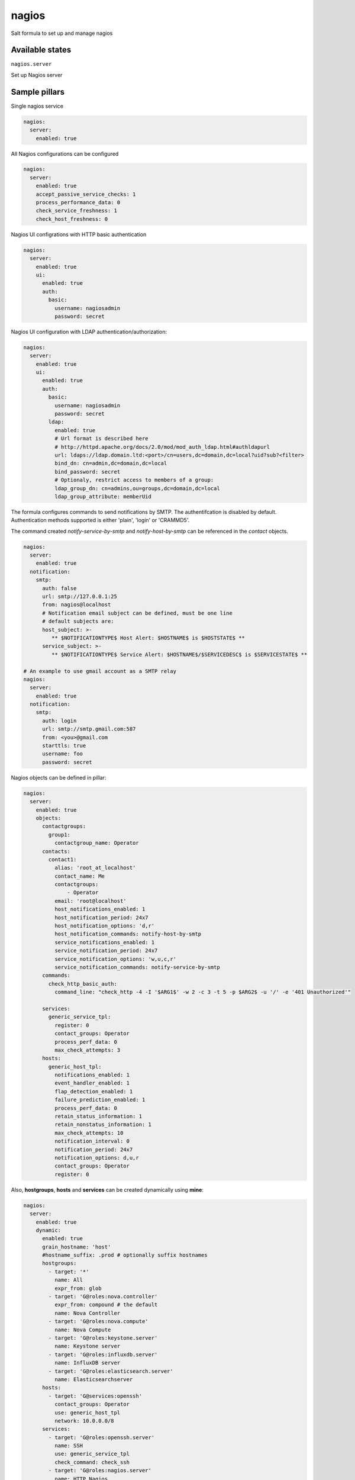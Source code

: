 
======
nagios
======

Salt formula to set up and manage nagios

Available states
================

``nagios.server``

Set up Nagios server


Sample pillars
==============

Single nagios service

.. code-block:: yaml

    nagios:
      server:
        enabled: true

All Nagios configurations can be configured

.. code-block:: yaml

    nagios:
      server:
        enabled: true
        accept_passive_service_checks: 1
        process_performance_data: 0
        check_service_freshness: 1
        check_host_freshness: 0

Nagios UI configrations with HTTP basic authentication

.. code-block:: yaml

    nagios:
      server:
        enabled: true
        ui:
          enabled: true
          auth:
            basic:
              username: nagiosadmin
              password: secret

Nagios UI configuration with LDAP authentication/authorization:


.. code-block:: yaml

    nagios:
      server:
        enabled: true
        ui:
          enabled: true
          auth:
            basic:
              username: nagiosadmin
              password: secret
            ldap:
              enabled: true
              # Url format is described here
              # http://httpd.apache.org/docs/2.0/mod/mod_auth_ldap.html#authldapurl
              url: ldaps://ldap.domain.ltd:<port>/cn=users,dc=domain,dc=local?uid?sub?<filter>
              bind_dn: cn=admin,dc=domain,dc=local
              bind_password: secret
              # Optionaly, restrict access to members of a group:
              ldap_group_dn: cn=admins,ou=groups,dc=domain,dc=local
              ldap_group_attribute: memberUid

The formula configures commands to send notifications by SMTP.
The authentifcation is disabled by default.
Authentication methods supported is either 'plain', 'login' or 'CRAMMD5'.

The command created `notify-service-by-smtp` and `notify-host-by-smtp` can be
referenced in the `contact` objects.

.. code-block:: yaml

    nagios:
      server:
        enabled: true
      notification:
        smtp:
          auth: false
          url: smtp://127.0.0.1:25
          from: nagios@localhost
          # Notification email subject can be defined, must be one line
          # default subjects are:
          host_subject: >-
             ** $NOTIFICATIONTYPE$ Host Alert: $HOSTNAME$ is $HOSTSTATE$ **
          service_subject: >-
             ** $NOTIFICATIONTYPE$ Service Alert: $HOSTNAME$/$SERVICEDESC$ is $SERVICESTATE$ **

    # An example to use gmail account as a SMTP relay
    nagios:
      server:
        enabled: true
      notification:
        smtp:
          auth: login
          url: smtp://smtp.gmail.com:587
          from: <you>@gmail.com
          starttls: true
          username: foo
          password: secret

Nagios objects can be defined in pillar:

.. code-block:: yaml

    nagios:
      server:
        enabled: true
        objects:
          contactgroups:
            group1:
              contactgroup_name: Operator
          contacts:
            contact1:
              alias: 'root_at_localhost'
              contact_name: Me
              contactgroups:
                  - Operator
              email: 'root@localhost'
              host_notifications_enabled: 1
              host_notification_period: 24x7
              host_notification_options: 'd,r'
              host_notification_commands: notify-host-by-smtp
              service_notifications_enabled: 1
              service_notification_period: 24x7
              service_notification_options: 'w,u,c,r'
              service_notification_commands: notify-service-by-smtp
          commands:
            check_http_basic_auth:
              command_line: "check_http -4 -I '$ARG1$' -w 2 -c 3 -t 5 -p $ARG2$ -u '/' -e '401 Unauthorized'"

          services:
            generic_service_tpl:
              register: 0
              contact_groups: Operator
              process_perf_data: 0
              max_check_attempts: 3
          hosts:
            generic_host_tpl:
              notifications_enabled: 1
              event_handler_enabled: 1
              flap_detection_enabled: 1
              failure_prediction_enabled: 1
              process_perf_data: 0
              retain_status_information: 1
              retain_nonstatus_information: 1
              max_check_attempts: 10
              notification_interval: 0
              notification_period: 24x7
              notification_options: d,u,r
              contact_groups: Operator
              register: 0

Also, **hostgroups**, **hosts** and **services** can be created dynamically using
**mine**:

.. code-block:: yaml

    nagios:
      server:
        enabled: true
        dynamic:
          enabled: true
          grain_hostname: 'host'
          #hostname_suffix: .prod # optionally suffix hostnames
          hostgroups:
            - target: '*'
              name: All
              expr_from: glob
            - target: 'G@roles:nova.controller'
              expr_from: compound # the default
              name: Nova Controller
            - target: 'G@roles:nova.compute'
              name: Nova Compute
            - target: 'G@roles:keystone.server'
              name: Keystone server
            - target: 'G@roles:influxdb.server'
              name: InfluxDB server
            - target: 'G@roles:elasticsearch.server'
              name: Elasticsearchserver
          hosts:
            - target: 'G@services:openssh'
              contact_groups: Operator
              use: generic_host_tpl
              network: 10.0.0.0/8
          services:
            - target: 'G@roles:openssh.server'
              name: SSH
              use: generic_service_tpl
              check_command: check_ssh
            - target: 'G@roles:nagios.server'
              name: HTTP Nagios
              use: generic_service_tpl
              check_command: check_http_basic_auth!localhost!${nagios:server:ui:port}


Note about dynamic hosts IP addresses configuration:

There are 2 different ways to configure the Host IP adddress, the prefered way
is to define the **network** of the nodes to pickup the first IP address found
belonging to this network.

.. code-block:: yaml

    nagios:
      server:
        enabled: true
        dynamic:
          enabled: true
          hosts:
            - target: '*'
              contact_groups: Operator
              network: 10.0.0.0/8


The alternative way is to define the **interface** list, to pickup the first IP
address of the first interface found.

.. code-block:: yaml

    nagios:
      server:
        enabled: true
        dynamic:
          enabled: true
          hosts:
            - target: '*'
              contact_groups: Operator
              interface:
              - eth0
              - ens0

If both properties are defined, the **network** option wins and the **interface** is
ignored.


StackLight Alarms
=================

StackLight alarms are configured dynamically using **mine** data which are exposed by the Heka
formula, respectively ``heka:metric_collector:alarm`` and ``heka:aggergator:alarm_cluster``.


To configure StackLight alarms per nodes (known as AFD):


.. code-block:: yaml

    nagios:
      server:
        enabled: true
      dynamic:
        enabled: true
        hosts:
          - target: 'G@services:openssh'
            contact_groups: Operator
            use: generic_host_tpl
            interface:
            - eth0
            - ens3
        stacklight_alarms:
          enabled: true
          service_template: generic_service_tpl # optional


To configure StackLight alarm clusters (known as GSE):


.. code-block:: yaml

    nagios:
      server:
        enabled: true
      dynamic:
        enabled: true
        stacklight_alarm_clusters:
          enabled: true
          service_template: generic_service_tpl # optional
          host_template: generic_host_tpl # optional
          dimension_key: nagios_host # optional
          default_host: clusters # optional


Read more
=========

* https://www.nagios.org

Plateforme support
=================

This formula has been tested on Ubuntu Xenial **only**.

TODO
====

* Configure Apache using salt-formula-apache (using service metadata) or alternatively
  using Nginx.
